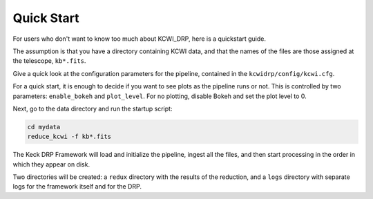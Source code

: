 ===========
Quick Start
===========

For users who don't want to know too much about KCWI_DRP, here is a quickstart
guide.

The assumption is that you have a directory containing KCWI data, and that the names
of the files are those assigned at the telescope, ``kb*.fits``.

Give a quick look at the configuration parameters for the pipeline, contained in the ``kcwidrp/config/kcwi.cfg``.

For a quick start, it is enough to decide if you want to see plots as the pipeline runs or not.
This is controlled by two parameters: ``enable_bokeh`` and ``plot_level``. For no plotting, disable Bokeh and
set the plot level to 0.

Next, go to the data directory and run the startup script:

.. code-block:: bash

   cd mydata
   reduce_kcwi -f kb*.fits

The Keck DRP Framework will load and initialize the pipeline, ingest all the files, and then
start processing in the order in which they appear on disk.

Two directories will be created: a ``redux`` directory with the results of the reduction, and a ``logs`` directory
with separate logs for the framework itself and for the DRP.



